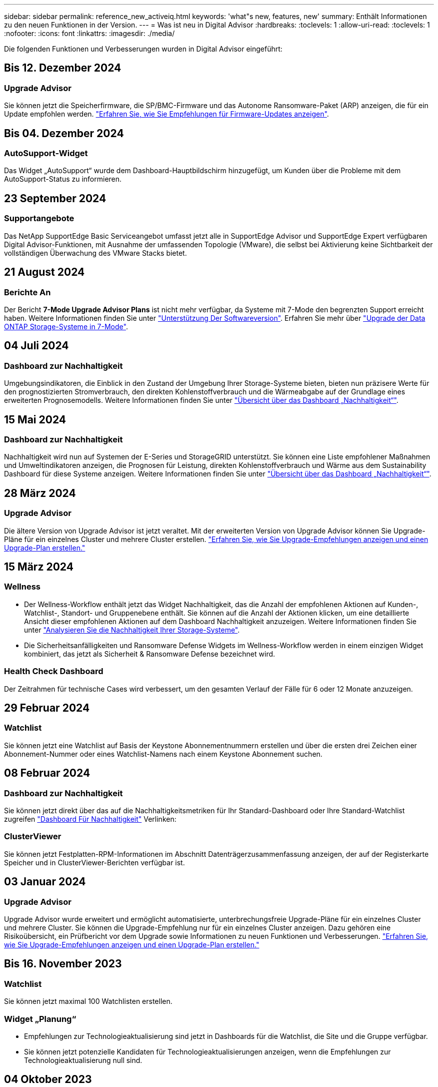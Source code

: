 ---
sidebar: sidebar 
permalink: reference_new_activeiq.html 
keywords: 'what"s new, features, new' 
summary: Enthält Informationen zu den neuen Funktionen in der Version. 
---
= Was ist neu in Digital Advisor
:hardbreaks:
:toclevels: 1
:allow-uri-read: 
:toclevels: 1
:nofooter: 
:icons: font
:linkattrs: 
:imagesdir: ./media/


[role="lead"]
Die folgenden Funktionen und Verbesserungen wurden in Digital Advisor eingeführt:



== Bis 12. Dezember 2024



=== Upgrade Advisor

Sie können jetzt die Speicherfirmware, die SP/BMC-Firmware und das Autonome Ransomware-Paket (ARP) anzeigen, die für ein Update empfohlen werden. link:https://docs.netapp.com/us-en/active-iq/view-firmware-update-recommendations.html["Erfahren Sie, wie Sie Empfehlungen für Firmware-Updates anzeigen"].



== Bis 04. Dezember 2024



=== AutoSupport-Widget

Das Widget „AutoSupport“ wurde dem Dashboard-Hauptbildschirm hinzugefügt, um Kunden über die Probleme mit dem AutoSupport-Status zu informieren.



== 23 September 2024



=== Supportangebote

Das NetApp SupportEdge Basic Serviceangebot umfasst jetzt alle in SupportEdge Advisor und SupportEdge Expert verfügbaren Digital Advisor-Funktionen, mit Ausnahme der umfassenden Topologie (VMware), die selbst bei Aktivierung keine Sichtbarkeit der vollständigen Überwachung des VMware Stacks bietet.



== 21 August 2024



=== Berichte An

Der Bericht *7-Mode Upgrade Advisor Plans* ist nicht mehr verfügbar, da Systeme mit 7-Mode den begrenzten Support erreicht haben. Weitere Informationen finden Sie unter link:https://mysupport.netapp.com/site/info/version-support["Unterstützung Der Softwareversion"^]. Erfahren Sie mehr über link:https://docs.netapp.com/a/ontap/7-mode/8.2.1/Upgrade-And-Revert-Or-Downgrade-Guide-For-7-Mode.pdf["Upgrade der Data ONTAP Storage-Systeme in 7-Mode"^].



== 04 Juli 2024



=== Dashboard zur Nachhaltigkeit

Umgebungsindikatoren, die Einblick in den Zustand der Umgebung Ihrer Storage-Systeme bieten, bieten nun präzisere Werte für den prognostizierten Stromverbrauch, den direkten Kohlenstoffverbrauch und die Wärmeabgabe auf der Grundlage eines erweiterten Prognosemodells. Weitere Informationen finden Sie unter link:https://docs.netapp.com/us-en/active-iq/BlueXP_sustainability_dashboard_overview.html["Übersicht über das Dashboard „Nachhaltigkeit“"].



== 15 Mai 2024



=== Dashboard zur Nachhaltigkeit

Nachhaltigkeit wird nun auf Systemen der E-Series und StorageGRID unterstützt. Sie können eine Liste empfohlener Maßnahmen und Umweltindikatoren anzeigen, die Prognosen für Leistung, direkten Kohlenstoffverbrauch und Wärme aus dem Sustainability Dashboard für diese Systeme anzeigen. Weitere Informationen finden Sie unter link:https://docs.netapp.com/us-en/active-iq/BlueXP_sustainability_dashboard_overview.html["Übersicht über das Dashboard „Nachhaltigkeit“"^].



== 28 März 2024



=== Upgrade Advisor

Die ältere Version von Upgrade Advisor ist jetzt veraltet. Mit der erweiterten Version von Upgrade Advisor können Sie Upgrade-Pläne für ein einzelnes Cluster und mehrere Cluster erstellen. link:https://docs.netapp.com/us-en/active-iq/upgrade_advisor_overview.html["Erfahren Sie, wie Sie Upgrade-Empfehlungen anzeigen und einen Upgrade-Plan erstellen."]



== 15 März 2024



=== Wellness

* Der Wellness-Workflow enthält jetzt das Widget Nachhaltigkeit, das die Anzahl der empfohlenen Aktionen auf Kunden-, Watchlist-, Standort- und Gruppenebene enthält. Sie können auf die Anzahl der Aktionen klicken, um eine detaillierte Ansicht dieser empfohlenen Aktionen auf dem Dashboard Nachhaltigkeit anzuzeigen. Weitere Informationen finden Sie unter link:https://docs.netapp.com/us-en/active-iq/learn_BlueXP_sustainability.html["Analysieren Sie die Nachhaltigkeit Ihrer Storage-Systeme"].
* Die Sicherheitsanfälligkeiten und Ransomware Defense Widgets im Wellness-Workflow werden in einem einzigen Widget kombiniert, das jetzt als Sicherheit & Ransomware Defense bezeichnet wird.




=== Health Check Dashboard

Der Zeitrahmen für technische Cases wird verbessert, um den gesamten Verlauf der Fälle für 6 oder 12 Monate anzuzeigen.



== 29 Februar 2024



=== Watchlist

Sie können jetzt eine Watchlist auf Basis der Keystone Abonnementnummern erstellen und über die ersten drei Zeichen einer Abonnement-Nummer oder eines Watchlist-Namens nach einem Keystone Abonnement suchen.



== 08 Februar 2024



=== Dashboard zur Nachhaltigkeit

Sie können jetzt direkt über das auf die Nachhaltigkeitsmetriken für Ihr Standard-Dashboard oder Ihre Standard-Watchlist zugreifen link:https://activeiq.netapp.com/redirect/sustainability["Dashboard Für Nachhaltigkeit"^] Verlinken:



=== ClusterViewer

Sie können jetzt Festplatten-RPM-Informationen im Abschnitt Datenträgerzusammenfassung anzeigen, der auf der Registerkarte Speicher und in ClusterViewer-Berichten verfügbar ist.



== 03 Januar 2024



=== Upgrade Advisor

Upgrade Advisor wurde erweitert und ermöglicht automatisierte, unterbrechungsfreie Upgrade-Pläne für ein einzelnes Cluster und mehrere Cluster. Sie können die Upgrade-Empfehlung nur für ein einzelnes Cluster anzeigen. Dazu gehören eine Risikoübersicht, ein Prüfbericht vor dem Upgrade sowie Informationen zu neuen Funktionen und Verbesserungen. link:https://docs.netapp.com/us-en/active-iq/upgrade_advisor_overview.html["Erfahren Sie, wie Sie Upgrade-Empfehlungen anzeigen und einen Upgrade-Plan erstellen."]



== Bis 16. November 2023



=== Watchlist

Sie können jetzt maximal 100 Watchlisten erstellen.



=== Widget „Planung“

* Empfehlungen zur Technologieaktualisierung sind jetzt in Dashboards für die Watchlist, die Site und die Gruppe verfügbar.
* Sie können jetzt potenzielle Kandidaten für Technologieaktualisierungen anzeigen, wenn die Empfehlungen zur Technologieaktualisierung null sind.




== 04 Oktober 2023



=== Widget „Planung“

Die Anzahl der Empfehlungen für Technologieaktualisierungen ist im Planungs-Widget des Dashboard auf Kundenebene enthalten. Diese Empfehlungen unterstützen die Planung von Aktualisierungen der Hardware-Technologie, wenn die Hardware nicht mehr unterstützt wird oder sich dem Ende des Supports nähert.



== 27 September 2023



=== Upgrade Advisor

* Über die können Sie auf die Seite Upgrade Advisor für Ihre Standard-Watchlist zugreifen link:https://activeiq.netapp.com/redirect/upgrade-advisor["Upgrade Advisor"^] Verlinken:
* Der Upgrade-Plan wurde optimiert, um redundante Upgrade-Schritte zu entfernen und den Backout-Plan zu vereinfachen. Die allgemeinen Schritte aller Nodes in einem Cluster werden konsolidiert und stehen im Abschnitt „Allgemeine Informationen“ des Upgrade-Plans zur Verfügung. link:https://docs.netapp.com/us-en/active-iq/upgrade_advisor_overview.html["Erfahren Sie, wie Sie einen Upgrade-Plan erstellen und anzeigen"].




== 16 Juli 2023



=== Storage-Effizienz

* Das Label *Storage Efficiency*, welches das Effizienzverhältnis anzeigt, wird in *Data Reduction* umbenannt.
* Das Label *Data Saved by Storage Efficiency* wird umbenannt in *Data Reduction Savings*.
* Der Toggle *Savings without Snapshot Backups* wird mit einer Änderung seiner Funktionalität in *with Snapshot copies* umbenannt. link:https://docs.netapp.com/us-en/active-iq/reference_aiq_faq.html#storage-efficiency["Weitere Informationen ."].




== 21 Juni 2023



=== Dashboard zur Nachhaltigkeit

Ein NachhaltigkeitsDashboard bietet wertvolle Einblicke in die ökologische Nachhaltigkeit Ihres Storage-Systems. Sie können die Informationen wie Nachhaltigkeitsbewertung, CO2-Minderung, prognostizierte Nutzung von Energie, direkter Kohlenstoff und Wärme anzeigen. Sie können den Prozentsatz der CO2-Minderung für bestimmte Standorte anpassen. Sie können die Nachhaltigkeitsbewertung auch auf Cluster-Ebene anzeigen. Basierend auf dem Ergebnis für die Nachhaltigkeit können Sie die Gesamteffizienz Ihres Storage-Systems beurteilen und das System an den von NetApp empfohlenen Maßnahmen zur Steigerung der Nachhaltigkeit ausrichten. link:https://docs.netapp.com/us-en/active-iq/learn_BlueXP_sustainability.html["Weitere Informationen ."].



== 22 Februar 2023



=== Performance-Diagramme

Sie können die durchschnittlichen Lese-, Schreib- und sonstigen Vorgänge im Diagramm „Volume IOPS“ anzeigen.



=== Storage-Effizienz

SAN- und NAS-Storage-Effizienz ist auf Node-Ebene für ONTAP Systeme verfügbar, einschließlich AFF A-Series, AFF C190, All SAN Array und FAS500 mit ONTAP 9.10 und höher.



== 12 Januar 2023



=== Performance-Berichte

Sie können die durchschnittlichen Lese-, Schreib- und sonstigen Vorgänge in Performance-Berichten auf Volume-Ebene anzeigen.



== 01. November 2022



=== Digital Advisor Integration mit BlueXP

Active IQ Digital Advisor wird im digitalen Berater umgewandelt und ist nun in BlueXP integriert, der einheitlichen Managementkonsole von NetApp für hybride Multi-Cloud-Umgebungen. link:https://docs.netapp.com/us-en/active-iq/digital-advisor-integration-with-bluexp.html["Weitere Informationen ."].



== 25. August 2022



=== Inventar

VMware Ressourcen-Informationen zu vCenters, ESXi Hosts und Virtual Machines sind jetzt in den Inventardetails enthalten, um einen vollständigen Stack-Bestand und Interoperabilitätsprüfungen bereitzustellen. link:https://docs.netapp.com/us-en/active-iq/task-integrating-with-cloud-insights-to-view-vm-details.html["Erfahren Sie, wie"].



=== Multi-Hop-Upgrade

Bei einigen automatisierten unterbrechungsfreien Upgrades (ANDU) auf nicht benachbarte Versionen können Sie das Software-Image für eine Zwischenversion sowie die Zielversion installieren. Bei der automatischen Aktualisierung wird das Zwischenbild im Hintergrund verwendet, um die Aktualisierung auf die Zielversion abzuschließen. Wenn beispielsweise auf dem Cluster 9.3 ausgeführt wird und Sie ein Upgrade auf 9.7 durchführen möchten, würden Sie die ONTAP Installationspakete für 9.5 und 9.7 laden und ANDU dann mit 9.7 initiieren. ONTAP führt dann automatisch ein Upgrade des Clusters zuerst auf 9.5 und dann auf 9.7 durch. Während des Prozesses sollten mehrere Takeover-/Giveback-Vorgänge und damit verbundene Neustarts erwartet werden.



== 14 Juli 2022



=== Dashboard Für Zustandsprüfung

* Sie können sich nun die Details zu technischen Cases ansehen, die für Cloud Volumes ONTAP Systeme erstellt wurden, im Health Check Dashboard anzeigen lassen.
* Es wurden neue Registerkarten für die Plattform hinzugefügt, die Ihnen eine einfache Navigation zwischen den KPIs verschiedener Plattformen ermöglichen.




=== E-Series Systeme

Sie können die Version des Betriebssystems SANtricity in der empfohlenen Version und den KPIs für die Integritätsprüfung anzeigen.



=== Wellness

Einführung von Farbcodierung zur schnellen und einfachen Identifizierung von Systemen, für die keine Software- oder Firmware-Versionsupgrades erforderlich sind.



=== Upgrade-Workflow

Jetzt können Sie sich Upgrade-Empfehlungen für E-Series Systeme anzeigen lassen.



== 22. Juni 2022



=== StorageGRID

Information Lifecycle Management (ILM) für StorageGRID wurde im GRID Viewer enthalten.



=== Cloud-Empfehlungen

Gibt Empfehlungen für Workloads und zugehörige Volumes, die mithilfe von SnapMirror Datenreplizierung in NetApp Cloud Volumes ONTAP, NetApp Cloud Volumes Service und NetApp Cloud Backup (ehemals AltaVault) verschoben werden können. link:https://docs.netapp.com/us-en/active-iq/task-informed-decisions-based-on-cloud-recommendations.html["Erfahren Sie, wie"].



=== Berichte An

* Sie können jetzt Berichte mit den für einen bereits erstellten Bericht definierten Kriterien erstellen.
* Sie können jetzt 3 Versuche wiederholen, fehlgeschlagene Berichte zu erstellen.
* Die Aufbewahrungsdauer der erstellten Berichte hat sich von 3 Tagen auf 90 Tage erhöht.




== 01. Juni 2022



=== Inventar

* Sie können jetzt die Informationen für Vertriebsmitarbeiter für Systeme in Inventory anzeigen.
* Astra Control Center-Systeme sind jetzt im Inventar erhältlich.




== 12 Mai 2022



=== StorageGRID

Weitere Kapazitätsmetriken werden in den Kapazitäts- und Kapazitätsberichten von StorageGRID enthalten.



=== ClusterViewer

Zusammenfassung zu SnapMirror (Datenschutz) für Cluster ist jetzt im ClusterViewer enthalten.



=== Workflow-Upgrade

Mit dem Upgrade-Workflow können Sie jetzt Upgrade-Empfehlungen und eine Zusammenfassung der neuen Funktionen anzeigen, die in Ihrer E-Series Zielversion verfügbar sind.



=== Wellness

* Die Ansible Playbooks wurden erweitert, um das Risiko einer Softwarekonfiguration zu minimieren.
* Die Filter wurden in den Wellness-Aktionen und -Risiken konsolidiert.




== 07. April 2022



=== Wellness

* Die Bewertung der wichtigsten Empfehlungen für die aktuelle Betriebssystemversion und die 6-monatigen KPIs für Support-Verträge und das Ende des Supports wurde verringert, um der Dringlichkeit der Problemlösung gerecht zu werden.
* Die wichtigsten Empfehlungen für Remote-Management und HA-Paar (Empfohlene Konfiguration) wurden aktualisiert und umfassen nun URLs auf die NetApp Support-Website für den Self-Service durch Kunden.




== 31 März 2022



=== StorageGRID

Informationen zu Mandanten und Buckets können im GRID Viewer angezeigt werden.



== 24 März 2022



=== Dashboard Für Zustandsprüfung

* Verbesserungen und Fehlerbehebungen zur Health Assessment Executive Summary PPT.
* Fähigkeit, einen mindestens empfohlenen Upgrade-Plan für die Version zu erstellen.
* Verbesserung der Kacheln zur Integritätsprüfung zur Ermittlung der Anzahl der Knoten, die für jeden KPI Aufmerksamkeit erfordern.




=== StorageGRID

Sie können Details zur Rasterkonfiguration im RASTER Viewer anzeigen.



=== BlueXP

BlueXP-Benutzer können nun, sofern zutreffend, Links zu Digital Advisor in neuen Registerkarten öffnen, ähnlich wie bei den vorhandenen Funktionen in Digital Advisor.



== 12 Januar 2022



=== Konfigurationsdrift

* Sie können eine Vorlage klonen, um eine Kopie der Originalvorlage zu erstellen.
* Sie können goldene Vorlagen mit anderen berechtigten Benutzern mit schreibgeschütztem oder vollem Zugriff auf diese Vorlagen freigeben.
link:https://docs.netapp.com/us-en/active-iq/task_manage_template.html["Erfahren Sie, wie"].




== Bis 15. Dezember 2021



=== Berichte An

* *Cluster Viewer Report*: Dieser Bericht liefert Informationen über einen einzelnen Cluster oder mehrere Cluster auf Kunden- und Watchlist-Ebene. Sie können den ClusterViewer-Bericht verwenden, um alle Informationen in einer einzelnen Datei herunterzuladen. Sie können diesen Bericht nur für Watchlist mit bis zu 100 Knoten generieren.
* *Leistungsbericht*: Dieser Bericht enthält Informationen über die Performance eines Clusters, Knotens, einer lokalen Ebene (Aggregat) und eines Volumens in einer einzelnen ZIP-Datei. Jede ZIP-Datei enthält Performance-Daten für einzelne Cluster. Dadurch kann der Benutzer die Daten jedes Clusters analysieren. Sie können diesen Bericht nur für Watchlist mit bis zu 100 Knoten generieren.




=== Integration in E-Series Systeme

In Digital Advisor können Sie die Kapazitätsdetails und das Performance-Diagramm eines ausgewählten E-Series Systems anzeigen.



== 18. November 2021



=== Storage-Effizienz

Sie können die Details zur Storage-Effizienz für von NetApp Cloud Insights verwaltete und überwachte Nodes anzeigen.



== 11. November 2021



=== Dashboard Für Zustandsprüfung

* Symbole in den Kacheln „Health Check“ wurden hinzugefügt, die nur für Systeme mit SupportEdge Advisor und SupportEdge Expert Support-Angeboten gelten. Die Verbesserungen wurden in den Abschnitten Empfohlene Software-Währung und Firmware-Währung, empfohlene Konfiguration und Best Practices vorgenommen.
* Auf dem Bildschirm Digital Advisor–Reports wurde ein Banner mit vertraulichen Daten für interne und externe Benutzer (Kunden und Partner) hinzugefügt.




=== Wellness und Upgrade Widgets

Erweiterung des Dashboards mit Upgrade-Empfehlungen zur E-Series und Datum, an dem die Spalte „Wellness-Aktionsverlauf“ hinzugefügt wurde



=== ClusterViewer

Das ClusterViewer-Modul zur Stapelvisualisierung wurde um die Funktion Vergrößern/Verkleinern und Speichern von Bildern erweitert.



=== Storage-Effizienz

Sie können die Details zur Storage-Effizienz für Systeme anzeigen, die von NetApp Cloud Insights gepflegt und überwacht werden.



== Oktober 14 2021



=== Ansible-Bestandsaufnahme

Sie können jetzt Ansible-Inventardateien in .yml- und .ini-Dateiformaten auf Region- und Site-Ebene generieren. link:https://docs.netapp.com/us-en/active-iq/task_view_inventory_details.html["Erfahren Sie, wie"].



=== Berichterstellung für inaktive Daten (IDR)

Im Bildschirm FabricPool Advisor können Sie inaktive Datenberichterstellung (Inactive Data Reporting, IDR) aktivieren, um Aggregate zu überwachen und ein Ansible Playbook zu erstellen.



=== Zeitleistenbericht Drift

Sie können die AutoSupport-Daten der letzten 90 Tage vergleichen und einen Drift Timeline-Bericht erstellen. link:https://docs.netapp.com/us-en/active-iq/task_generate_drift_timeline_report.html["Erfahren Sie, wie"].



=== Kompatible Systeme Umschalten

Das Dashboard für die Integritätsprüfung wurde um eine Umschaltung für die Registerkarten „Betriebssystem“ und „Letzte Betriebssysteme“ erweitert, sodass Sie die für die Anforderungen der empfohlenen und neuesten Version erforderlichen Systeme anzeigen können.



=== Zusammenfassung Der Wichtigsten Empfehlungen

Im Dashboard „Health Check“ können Sie eine Zusammenfassung der 5 wichtigsten Empfehlungen anzeigen.



=== Tabs für NetApp Cloud Volumes ONTAP und E-Series Plattformen

Das Dashboard für die Integritätsprüfung wurde um die Registerkarten Cloud Volumes ONTAP ** und E-Series erweitert, sodass Sie die KPIs und Details zu den Integritätsprüfung für diese Plattformen anzeigen können.

Zusätzlich zu den anderen Plattformen, die nun aktiviert sind, wurde auch eine Registerkarte für „ONTAP“ hinzugefügt.



=== Kapazität

Sie können sich die Kapazitätsdetails zu den NetApp Cloud Volumes ONTAP-Systemen in Digital Advisor anzeigen lassen.



=== Berichte An

Die Berichtszeitachse wurde auf 12 Monate verlängert. Sie erhalten außerdem eine Benachrichtigung, wenn der Terminplanbericht bald abläuft.



== 30. September 2021



=== Vom Kunden Qualifizierte Version

In einer vom Kunden qualifizierten Version kann ein Support Account Manager (SAM) einen Teil der Installationsbasis seines Kunden verwalten, der folgende Applikationen hostet:

* Eine frühere und manchmal nicht unterstützte Version von ONTAP
* Oder die installierte Basis eines Kunden wurde getestet und für die Verwendung einer bestimmten Betriebssystemversion zertifiziert.




=== Workflow Für Technische Cases

Sowohl im Dashboard als auch im Drill-down-Bildschirm wurden grafische Verbesserungen am Datendiagramm und Liniendiagramm vorgenommen. Sie haben auch die Möglichkeit, diese Daten in einem Balkendiagramm anzuzeigen. Im Liniendiagramm können Sie Diagramme in beiden Benutzerschnittstellen anzeigen, auswählen und deaktivieren.



=== Performance-Grafiken

Sie können jetzt zusätzlich zum CSV-Format die Leistungsdiagramme im PNG- und JPG-Format herunterladen.



=== EOS-Controller (End of Support) werden über einen Zeitraum von 12 Monaten hinaus angeboten

Das Health Check Dashboard wurde um eine Registerkarte erweitert, auf der Controller mit einer EOS von mehr als 12 Monaten angezeigt werden.



== 16. September 2021



=== Wellness

* Das Ransomware Defense-Widget ist jetzt Teil des Wellness-Workflow statt eines eigenständigen Widgets.
* In der Wellness Review E-Mail finden Sie Informationen über die Ransomware Defense statt Renewals.




=== Kapazität

Sie können sich die Kapazitätsdetails zu den NetApp ONTAP® Select Systemen in Digital Advisor anzeigen lassen.



=== ClusterViewer

Auf der Registerkarte Visualisierung von ClusterViewer können Sie Verkabelungsfehler und andere Fehler anzeigen.



== 06. September 2021



=== StorageGRID

* View AutoSupport: Zeigt die AutoSupport-Protokolle für die StorageGRID und die zugrunde liegenden Nodes an.
* Details zu StorageGRID Appliance: Anzeigen von Details zu StorageGRID Appliances wie Node-Typ, Appliance-Modell, Laufwerkgröße, Festplattentyp, RAID-Modus, Und so weiter im ABSCHNITT GRID Viewer - GRID Inventory.
* Renewals: Zeigen Sie die Liste der Gitter und zugrunde liegenden Knoten an, deren Erneuerung fällig ist.
* E-Series SANtricity Risiken: Anzeigen von SANtricity Risiken für die zugrunde liegenden Nodes im ABSCHNITT „GRID Dashboard – Zustand“ der E-Series




=== Kapazitätsprognose

Das Widget „Capacity Forecast“ wurde mit einem verbesserten Algorithmus aktualisiert, der Systemneukonfigurationen besser berücksichtigt. link:https://docs.netapp.com/us-en/active-iq/reference_aiq_faq.html#capacity["Weitere Informationen ."].



== 26. August 2021



=== Digital Advisor Mobile Application

Sie können nun die biometrische Authentifizierung auf der mobilen Digital Advisor-Anwendung aktivieren. Die verfügbaren Optionen für die Authentifizierung variieren je nach den von Ihrem Mobiltelefon unterstützten Funktionen.

Weitere Informationen erhalten Sie in der Applikation:link:https://play.google.com/store/apps/details?id=com.netapp.myautosupport["Digital Advisor Mobile Application (Android)"^]
link:https://apps.apple.com/us/app/active-iq/id1230542480["Digital Advisor Mobile Application (iOS)"^]



=== Wellness

Wellness-Widget wurde mit Ransomware Defence Attribut verbessert. Sehen Sie sich jetzt Risiken und Korrekturmaßnahmen an, die mit der Erkennung, Vermeidung und Recovery von Ransomware verbunden sind.



== 16. August 2021



=== Wellness Review

Sie können jetzt den On-Demand-Bericht generieren. Außerdem können Sie den zuletzt geplanten Bericht über den Bildschirm Wellness-Übersicht-Abonnement herunterladen.



=== Inventar

Auf der Registerkarte „Rasterinventar“ können Sie nun die Knotendetails basierend auf Standortebene in einem erweiterbaren und ausklappbaren Format anzeigen.



=== Kennzeichnung Von Clustern Mit Gemischtem Modell

Bei Clustern mit gemischten Hardware-Modellen ist die auf das Cluster angewendete Betriebssystemversion diejenige, die alle Nodes verwenden können. Infolgedessen kann die Betriebssystemversion einiger Nodes aktuellerer Hardware-Modelle nicht so weit sein, wo sie sein sollten. Um diese Cluster mit gemischtem Modell sichtbarer zu machen, haben wir ein Symbol für „gemischtes Modell“ eingesetzt.



=== Empfohlene Konfiguration/Storage Virtual Machine (SVM) – Systemzustand: Zusammenfassung auf Volume-Ebene

Wenn Sie in der SVM-Tabelle auf das blaue Feld ‘Volume Summary’ klicken, werden in einem „Pop-out“ detaillierte Informationen zu den Volumes angezeigt, die gehostet oder an die spezifische Seriennummer oder den physischen Knoten angeschlossen sind.



== 12 Juli 2021



=== System-Firmware

Sie können jetzt Informationen über die System-Firmware anzeigen, die zusammen mit den Haupt- und Patch-Versionen von ONTAP geliefert wird. Sie können diese Funktion über das Menü „Quick Links“ aufrufen.



=== Dashboard Für Zustandsprüfung

* Das Health Check Dashboard wurde um ein blaues Banner erweitert, das Benutzern mitteilt, dass die Systeme, die nicht von SupportEdge Advisor und SupportEdge Expert unterstützt werden, bei der Berechnung des Integritätsbewertungen nicht berücksichtigt werden.
* Das Widget „Recommended Configuration“ wurde erweitert. Es bietet eine eingehende Analyse der fehlgeschlagenen Prüfungen für Ihre Storage VM (SVM). Außerdem können Sie die empfohlenen Korrekturmaßnahmen für jedes Risiko ergreifen.
* Die empfohlene ONTAP-Zielversion ist jetzt für alle Nodes in einem Cluster identisch, das mit unterschiedlichen Hardware-Modellen konfiguriert ist. Die Zielversion wird auf allen Nodes unterstützt.
* Sie können das EOS-Zeitachse für Controller, Festplatten und Shelfs jetzt durch den Kauf von PVR verlängern. „PVR-Daten und Erweiterungsdetails“ können nach dem Kauf im Widget „End-of-Support“ angezeigt werden. Die PVR-Details sind auch Bestandteil des EOSL-Berichts.




=== Inventar

Auf der detaillierten Bestandsseite können Sie die Enddaten der Support-Verträge für Ihre Hardware, Software und Non-Returnable Disks anzeigen.



=== Upgrade Des Support-Angebots

* Die Benutzeroberfläche wurde erweitert, um das spezifische Support-Angebot anzuzeigen, das Sie in Digital Advisor abonniert haben.
* Sie können jetzt über das System-Dashboard eine Anfrage für ein Upgrade Ihres Support-Angebots stellen, um weitere Funktionen nutzen zu können. link:https://docs.netapp.com/us-en/active-iq/task_upgrade_support_offering.html["Erfahren Sie, wie"].




== 25. Juni 2021



=== Keystone Abonnement-Widget

* Wenn Sie sich für ONTAP Collector entschieden haben, Daten zur Kapazitätsnutzung zu erhalten, können Sie die Details Ihrer Dateifreigaben und Laufwerke auf den Registerkarten Freigaben und Festplatten anzeigen. Sie können Speicherplatz einsparen, indem Sie die sich der Kapazitätsgrenze nähert.
* Die auf dem Keystone angezeigte Kapazitätsauslastung – Dashboard für die Kapazitätsnutzung – wird zur Abrechnung verwendet – basiert nun auf der logischen Kapazität.




== 17. Juni 2021



=== Berichte An

Sie können jetzt unabhängig von Tag, Woche oder Monat Performance-Berichte für Aggregate Volumes in einer Storage-VM generieren.



=== E-Mail zur Wellness-Überprüfung

Die E-Mail zur Wellnessüberprüfung enthält Informationen über den Support und die Berechtigungen der Health Check- und Upgrade-Aktionen.



=== Workflow-Upgrade

* Die Benutzeroberfläche wurde erweitert, um Ihnen eine Tabellenansicht der Informationen zu bieten.
* Sie können jetzt Informationen über das Ende der Unterstützung für die ONTAP-Version im Bildschirm „Upgrade Details“ anzeigen.




=== Konfigurationsdrift

* Config Drift unterstützt jetzt mehr als 200 AutoSupport-Abschnitte zum Erstellen von goldenen Vorlagen und zum Generieren von Drift-Berichten über Kunden, Standorte, Gruppen, Watchlist, Cluster Und Host.
* Durch config Drift können Sie Abweichungen mit Ansible-Playbooks abmildern, die in den Konfigurationsdrift-Berichten enthalten sind.




=== Dashboard Für Zustandsprüfung

Diese Funktion wurde erweitert, um Ihre Storage-VM (SVM) mit einem vordefinierten Risikokatalog zu vergleichen, um Lücken zu ermitteln und die entsprechenden Korrekturmaßnahmen zu empfehlen.



== 09. Juni 2021



=== Dashboard Für Zustandsprüfung

Sie können jetzt die Anzahl der Systeme anzeigen, auf denen die Integritätsbewertung berechnet wird. Diese Erweiterung gilt für alle Attribute im Health Check Dashboard.



== 20 Mai 2021



=== Drift-Chat für Anträge zum Hinzufügen von Kapazitäten

Wenn Sie Hilfe in Echtzeit zu zusätzlichen Kapazitätsanforderungen erhalten möchten, können Sie direkt über Ihr Dashboard mit einem Vertriebsmitarbeiter chatten. link:https://docs.netapp.com/us-en/active-iq/task_identify_capacity_system.html["Erfahren Sie, wie"].



== 29. April 2021



=== Schutz vor Hackern und Angriffen

* So schützen Sie Ihre Systeme vor Hackern und Ransomware-Angriffen. link:https://docs.netapp.com/us-en/active-iq/task_increase_protection_against_hackers_and_Ransomware_attacks.html["Erfahren Sie, wie"].
* Sie können Ausfallzeiten und mögliche Datenverluste vermeiden. link:https://docs.netapp.com/us-en/active-iq/task_avoid_the_downtime_and_possible_data_loss.html["Erfahren Sie, wie"].
* Erfahren Sie, wie Sie eine Volume-Füllung vermeiden, um einen Ausfall zu verhindern. link:https://docs.netapp.com/us-en/active-iq/task_avoid_a_volume_filling_up_to_prevent_an_outage.html["Erfahren Sie, wie"].




== 07. April 2021



=== Watchlist

Wenn Sie zum ersten Mal auf Digital Advisor zugreifen, sollten Sie jetzt statt eines Dashboards eine Watchlist erstellen. Sie können das Dashboard auch für verschiedene Watchlisten anzeigen, die Details einer vorhandenen Watchlist bearbeiten und eine Watchlist löschen.



== 24 Februar 2021



=== Konfigurationsdrift

Diese Version bietet folgende Funktionen:

* Fähigkeit zum Bearbeiten von Attributen bei der Vorlagenerstellung.
* Gruppierung von AutoSupport-Abschnitten.
* Erstellen oder Planen eines Konfigurations-Drift-Berichts über Kunden, Standorte, Gruppen, Watchlist, Cluster Und Hostnamen. link:https://docs.netapp.com/us-en/active-iq/task_compare_config_drift_template.html["Erfahren Sie, wie"].




=== Berichte An

Sie können Kapazitäts- und Effizienzberichte generieren oder planen, um detaillierte Informationen zu den Kapazitäts- und Storage-Effizienzeinsparungen Ihres Systems anzuzeigen.



== 10 Februar 2021



=== StorageGRID

Das StorageGRID-Dashboard wird über das NextGen-API-Framework aktiviert.

Sie können das StorageGRID Dashboard zur Anzeige von Informationen auf der Ebene „Watchlist“, „Kunde“, „Gruppe“ und „Standort“ verwenden.

Diese Version bietet folgende Funktionen:

* *Inventory Widget:* Anzeige des Inventars von StorageGRID-Systemen, die auf der ausgewählten Ebene verfügbar sind.
* *Wellness-Widget:* Sehen Sie alle Risiken und Aktionen an, einschließlich der mit StorageGRID verbundenen, wenn sie auf der Grundlage der bestehenden ARS-Regeln für die verfügbaren Systeme anwendbar sind.
* *Planungs-Widget:*
+
** *Kapazitätszugabe:* für alle NETZSTANDORTE, die die Schwelle von 70% der bestehenden Kapazität überschreiten, werden Sie benachrichtigt. Sie haben die Möglichkeit, Kapazität für die StorageGRIDs am Standort für die nächsten 1, 3 und 6 Monate hinzuzufügen, wenn der Kapazitätsschwellenwert wahrscheinlich 70 % überschreitet.
** *Erneuerungen:* für alle StorageGRID-Systeme, für die der Lizenzvertrag abgelaufen ist oder sich in den nächsten 6 Monaten dem Ablauf nähert, werden Sie benachrichtigt. Sie können ein oder mehrere Systeme auswählen, um eine Anfrage an das NetApp Support-Team zu dessen Verlängerung zu stellen.


* *GRID Dashboard:* das GRID Dashboard bietet Wellness-, Planungs- und Konfigurationsdetails für das ausgewählte RASTER.
* *Konfigurations-Widget:* enthält grundlegende Details der ausgewählten StorageGRID im Widget, wie Z.B. GRID-Name, Hostname, Seriennummer, Modell, Betriebssystemversion, Kundenname, Versandort und Kontaktdetails.
* *RASTER Viewer:* aus dem Widget *Configuration* können Sie die GRID-Konfiguration detailliert anzeigen, indem Sie auf den Link *GRID Viewer* klicken. Über das Widget *Konfiguration* können Sie die Websitedetails und Kapazitätsdetails für die ausgewählte StorageGRID herunterladen, indem Sie auf die Schaltfläche *Download* im Bildschirm *Raster-Viewer* klicken.
* *Standortdetails:* auf dieser Registerkarte finden Sie die Grid Summary und Storage Nodes, die für jeden Standort verfügbar sind.
* *GRID Summary:* enthält grundlegende Informationen, wie Lizenztyp, Lizenzkapazität, Anzahl der installierten Nodes, Support Term (Datum der Beendigung des Lizenzvertrags), Primary Admin Node und Primary Site of the Primary Admin Node. Auf dieser Registerkarte finden Sie auch den Standortnamen und die Anzahl der Speicherknoten, die unter der entsprechenden Website markiert sind. In diesem Release können Sie die Liste der Node-Namen anzeigen, wenn Sie auf den Hyperlink klicken, der zur Anzeige von Speicher-Nodes für den entsprechenden Standort verfügbar ist.
* *Registerkarte „Kapazitätsdetails“:* enthält die für DAS RASTER konfigurierten Angaben zur Rasterebene und Standortkapazität. Details zur Kapazität, z. B. installierte Storage-Kapazität, verfügbare Storage-Kapazität, insgesamt genutzte Storage-Kapazität und die für Daten und Metadaten genutzte Kapazität Diese Details können sowohl auf der Grid- als auch auf der Site-Ebene angezeigt werden.




=== FabricPool Advisor

Die Schaltfläche „Tiering Data“ wurde dem FabricPool Dashboard hinzugefügt. Sie können Daten unter Verwendung von NetApp BlueXP auf kostengünstige Objekt-Storage Tiers verschieben.



=== Cloud-fähige Workloads

Es werden die verschiedenen Workload-Typen angezeigt, die in Ihrem Storage-System verfügbar sind, und die Workloads, die Cloud-fähig sind, identifiziert.



== Bis 21. Dezember 2020



=== Dashboard Für Zustandsprüfung

Die folgenden Widgets wurden dem Dashboard hinzugefügt:

* Empfohlene Software: Dieses Widget enthält eine konsolidierte Liste aller Software- und Firmware-Upgrades und Währungsempfehlungen.
* Verlust des Signals: Dieses Widget bietet Scores und Informationen über die Systeme, die aufgehört haben, senden AutoSupport-Daten aus irgendeinem Grund. Sie bietet Informationen, wenn innerhalb eines Zeitraums von 7 Tagen keine AutoSupport-Daten von einem Hostnamen empfangen wurden.




== 12. November 2020



=== Integration von Daten mithilfe von APIs

Sie können Digital Advisor APIs verwenden, um Daten von Interesse zu ziehen und sie direkt in den Workflow Ihres Unternehmens zu integrieren. link:https://docs.netapp.com/us-en/active-iq/concept_overview_API_service.html["Weitere Informationen ."].



=== Wellness - aktualisiert Widget

Mit den Registerkarten „Enhanced Risk Advisor“ und „Upgrade Advisor“ können Sie alle Systemrisiken anzeigen und ein Upgrade planen, um alle Risiken zu minimieren.



=== Dashboard Für Zustandsprüfung

Das Widget „Recommended Configuration“ wurde dem Dashboard hinzugefügt. Es bietet eine Zusammenfassung der Anzahl von Systemen, die auf Risiken für Remote-Management, Spares und ausgefallene Laufwerke sowie HA-Paar-Risiken überwacht werden.



=== FabricPool Advisor

Sie können den Storage-Platzbedarf und die damit verbundenen Kosten reduzieren, indem Sie die Cluster überwachen, die in vier Kategorien eingeteilt wurden: Daten mit inaktivem lokalen Tier (Aggregat), inaktiven Volume-Daten, Tiered Data und solche, die nicht für IDR aktiviert sind.



=== Lokalisierung in vereinfachtem Chinesisch und Japanisch

Digital Advisor ist jetzt in drei Sprachen verfügbar: Chinesisch, Englisch und Japanisch.



=== Berichte An

Sie können ClusterViewer-Berichte generieren oder planen, um detaillierte Informationen zur physischen und logischen Konfiguration Ihrer Systeme anzuzeigen. link:https://docs.netapp.com/us-en/active-iq/task_generate_reports.html["Erfahren Sie, wie"].



== Oktober 15 2020



=== Dashboard Für Zustandsprüfung

Das Digital Advisor Health Check Dashboard ermöglicht eine zeitpunktgenaue Überprüfung Ihrer gesamten Umgebung. Auf der Grundlage der Systemcheck-Werte können Sie Ihre Storage-Systeme an die empfohlenen NetApp Best Practices anpassen, um die langfristige Planung zu ermöglichen und den Zustand Ihrer installierten Basis zu verbessern.



=== Konfigurationsdrift

Diese Funktion ermöglicht den Vergleich der System- und Cluster-Konfigurationen und die Erkennung von Konfigurationsabweichungen nahezu in Echtzeit. link:https://docs.netapp.com/us-en/active-iq/task_add_config_drift_template.html["Erfahren Sie, wie Sie eine Konfigurations-Drift-Vorlage hinzufügen"].



=== AutoSupport

Sie können Ihre AutoSupport-Daten anzeigen und die Details überprüfen.



=== Wellness-Review-Abonnement

Sie können monatlich E-Mail-Benachrichtigungen erhalten, die den Zustand der Systeme zusammenfassen, die sich in Kürze einem Verlängerungszeitraum nähern und ein Upgrade für die NetApp Produkte in Ihrer installierten Basis erfordern. link:https://docs.netapp.com/us-en/active-iq/task_subscribe_to_wellness_review_email.html["Melden Sie sich jetzt an"].



=== Berichte An

Mithilfe der Berichtfunktion können Sie Berichte sofort erstellen oder einen Bericht auf wöchentlicher oder monatlicher Basis erstellen. link:https://docs.netapp.com/us-en/active-iq/task_generate_reports.html["Erfahren Sie, wie"].



=== Manueller AutoSupport-Upload

Der manuelle AutoSupport-Upload wurde verbessert, um die Benutzerfreundlichkeit zu verbessern. Für Anmerkungen zum Upload-Status wurde eine zusätzliche Spalte bereitgestellt.



=== Keystone Abonnement-Widget

Sie können die gebuchte, verbrauchte und Burst-Kapazität für Ihren NetApp Keystone-Abonnementservice überwachen.



== 30. September 2020



=== AFF und FAS Firmware mit Ansible Playbook

Die Dokumentation wurde erweitert und enthält Informationen zum Herunterladen, Installieren und Ausführen des ansible-Automatisierungspakets für die AFF und FAS Firmware.

link:https://docs.netapp.com/us-en/active-iq/task_update_AFF_FAS_firmware.html["Informieren Sie sich, wie Sie die AFF- und FAS-Firmware mithilfe des Ansible Playbook aktualisieren"].



== 18. August 2020



=== Leistung

Die Performance-Diagramme wurden verbessert, damit Sie die Performance des Volumes beurteilen können. Sie können im selben Bildschirm zwischen der Registerkarte Node, der Cluster-Registerkarte, der Registerkarte für lokale Ebene und der Registerkarte Volume wechseln. link:https://docs.netapp.com/us-en/active-iq/task_view_performance_graphs.html["Erfahren Sie, wie"].



=== AFF und FAS Firmware mit Ansible Playbook

Der Bildschirm für die AFF- und FAS-Firmware wurde verbessert, um die Benutzerfreundlichkeit zu erhöhen.



== 17 Juli 2020



=== Leistung

Die Leistungsdiagramme wurden verbessert, damit Sie die Leistung der lokalen Tier beurteilen können. Sie können in demselben Bildschirm zwischen der Registerkarte Node, der Registerkarte Cluster und der Registerkarte lokalen Ebene navigieren und die Option wechseln.



=== Wellness

Die Wellness-Attribute wurden verbessert, um alle betroffenen Systeme anzuzeigen, ohne sich auf die Maßnahmen und Risiken zu informieren.



== 19. Juni 2020



=== Bericht für Bestand erstellen

Sie können jetzt einen Bericht der ausgewählten Watchlist erstellen und den Bericht an maximal 5 Empfänger senden. link:https://docs.netapp.com/us-en/active-iq/task_view_inventory_details.html["Erfahren Sie, wie"].



=== Leistung

Die Performance-Diagramme wurden verbessert, damit Sie die Cluster-Performance des Storage-Systems bewerten können. Sie können auf demselben Bildschirm zwischen der Registerkarte Node und der Registerkarte Cluster navigieren und die Option wechseln.



=== Storage-Effizienz

Das Storage-Effizienz-Widget wurde verbessert, um das Storage-Effizienzverhältnis und die Einsparungen auf Cluster-Ebene anzuzeigen. Sie können auf demselben Bildschirm zwischen der Registerkarte Node und der Registerkarte Cluster navigieren und die Option wechseln.



=== Aktualisieren Sie die Standard-Homepage

Sie können jetzt Ihr Feedback abgeben und uns mitteilen, warum Sie den Standardbildschirm für die Startseite von Digital Advisor aktualisieren.



=== Aktualisieren Sie das Widget „Inventar“

Das Inventory Widget wurde verbessert, um die Benutzerfreundlichkeit zu verbessern, indem benutzerfreundliche Datumsformate, zusätzliche Spalten für die Unterstützung von Plattformen und die Unterstützung von Endversionen bereitgestellt werden.



== 19 Mai 2020



=== Legen Sie die Standard-Startseite fest

Sie können jetzt den Standard-Startseitenbildschirm für Digital Advisor festlegen. Sie können es entweder auf Digital Advisor oder Classic einstellen.



=== Storage-Effizienz

Das Storage-Effizienzverhältnis und die Einsparungen Ihres Storage-Systems werden mit und ohne Snapshot Kopien für AFF Systeme, Systeme anderer Anbieter als All Flash FAS oder beides angezeigt. Sie können die Informationen zur Storage-Effizienz auf Node-Ebene anzeigen. link:https://docs.netapp.com/us-en/active-iq/task_analyze_storage_efficiency.html["Erfahren Sie, wie"].



=== Leistung

Performance-Diagramme ermöglichen es Ihnen, die Performance Ihrer Speichergeräte in verschiedenen wichtigen Bereichen zu beurteilen.



=== Upgrades der AFF und FAS Firmware mithilfe des Ansible Playbook

Aktualisieren Sie die AFF und FAS Firmware mit Ansible auf Ihrem Storage-System, um die erkannten Risiken zu minimieren und Ihr Storage-System auf dem neuesten Stand zu halten.



=== Deaktivieren der Wellness-Score-Funktion

Die Wellness-Score-Funktion wird vorübergehend deaktiviert, um den Bewertungsalgorithmus zu verbessern und die allgemeine Erfahrung zu vereinfachen.



== 02. April 2020



=== Video zur Onboarding-Übersicht

Das Onboarding-Video hilft Benutzern, sich schnell mit den Optionen und Funktionen von Digital Advisor vertraut zu machen.



=== Wellness-Score

Mit diesem Wellness-Ergebnis können Kunden anhand der Anzahl hoher Risiken und abgelaufener Verträge eine konsolidierte Punktzahl ihrer installierten Basis erzielen. Das Ergebnis kann gut, durchschnittlich oder schlecht sein.



=== Risikozusammenfassung

Die Risikoübersicht bietet detaillierte Informationen über das Risiko, die Auswirkungen des Risikos und die Korrekturmaßnahmen.



=== Unterstützung bei der Anerkennung und Nichtbedenkung von Risiken

Bietet die Möglichkeit, ein Risiko zu bestätigen, wenn Sie das Risiko verringern möchten oder nicht mindern können.



== 19 März 2020



=== Workflow-Upgrade

Mit dem Upgrade-Workflow können Upgrade-Empfehlungen und eine Zusammenfassung der neuen Funktionen in Ihrer ONTAP Zielversion angezeigt werden. link:https://docs.netapp.com/us-en/active-iq/task_view_upgrade.html["Erfahren Sie, wie"].



=== Wertvolle Einblicke

Sie können sich die Zusammenfassung der Vorteile anzeigen lassen, die Sie bei Digital Advisor und Ihrem Supportvertrag erhalten haben. Für ausgewählte Systeme konsolidiert der Value Report die Vorteile der letzten ein Jahr. link:https://docs.netapp.com/us-en/active-iq/task_view_valuable_insight_widget.html["Jetzt mehr erfahren"].



=== Details anzeigen

Bietet detailliertere Informationen, die eine leistungsstarke Möglichkeit bieten, sich näher mit den Daten zu informieren und bei Bedarf sofortige Einblicke in das Make-up aggregierter Informationen zu erhalten.



=== Kapazitätszuwächse

Sie können proaktiv Systeme identifizieren, deren Kapazität überschritten wurde oder deren Kapazität knapp 90 % erreicht wurde, und eine Anfrage zur Erhöhung der Kapazität senden.



== 29 Februar 2020



=== Verbesserte Benutzeroberflächen

Die neuesten Digital Advisor Dashboards bieten ein personalisiertes Erlebnis. Es ermöglicht eine reibungslose und nahtlose Navigation, mit seiner Intuitivität, in verschiedenen Dashboards, Widgets und Bildschirme. Es bietet ein All-in-One-Erlebnis. Sie kommuniziert Vergleiche, Beziehungen und Trends. Das Tool bietet Einblicke, mit deren Hilfe Sie wichtige Beziehungen und aussagekräftige Unterschiede erkennen und validieren können, basierend auf den Daten, die in unterschiedlichen Dashboards dargestellt werden.



=== Individuell anpassbare Konsolen

Unterstützt Sie bei der Überwachung Ihrer Systeme auf einen Blick, indem Sie auf einer oder mehreren Seiten oder Bildschirmen wichtige Erkenntnisse und Analysen zu Ihren Daten liefern. Außerdem können Sie bis zu 10 Dashboards erstellen und effektive Geschäftsentscheidungen treffen.

link:https://docs.netapp.com/us-en/active-iq/concept_overview_dashboard.html["Weitere Informationen ."].



=== Verringerung von Risiken mit Active IQ Unified Manager

Mithilfe von Active IQ Unified Manager können Sie die Risiken anzeigen und beheben. link:https://docs.netapp.com/us-en/active-iq/task_view_risks_remediated_unified_manager.html["Erfahren Sie, wie"].



=== Wellness

Liefert detaillierte Informationen über den Status Ihres Speichersystems, die in die folgenden 6 Widgets unterteilt sind:

* Performance Und Effizienz Zu Erlangen
* Verfügbarkeit Und Sicherung
* Kapazität
* Konfiguration
* Sicherheit
* Verlängerungen


Siehe link:https://docs.netapp.com/us-en/active-iq/concept_overview_wellness.html["Analyse der Wellness-Attribute"] Entnehmen.



=== Intelligentere und schnellere Suchfunktion

Ermöglicht die Suche von Parametern, wie Seriennummer, System-ID, Host-Name, Standortname, Gruppenname, Und Cluster-Name über die Ansicht eines einzelnen Systems. Sie können auch nach Systemgruppen suchen. Außerdem können Sie nach Kundennamen, Standortnamen oder Gruppennamen nach Systemgruppen suchen.
